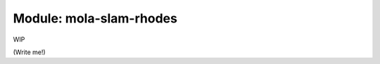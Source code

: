 .. _mola-slam-rhodes:

========================
Module: mola-slam-rhodes
========================

WIP

(Write me!)

.. index::
   single: mola-slam-rhodes
   module: mola-slam-rhodes
